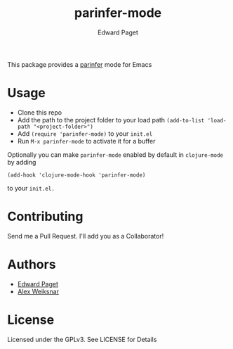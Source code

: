 #+TITLE: parinfer-mode
#+AUTHOR: Edward Paget

This package provides a [[http://shaunlebron.github.io/parinfer/index.html][parinfer]] mode for Emacs

* Usage

- Clone this repo
- Add the path to the project folder to your load path
    =(add-to-list 'load-path "<project-folder>")=
- Add =(require 'parinfer-mode)= to your =init.el=
- Run =M-x parinfer-mode= to activate it for a buffer

Optionally you can make =parinfer-mode= enabled by default in =clojure-mode= by
adding

    =(add-hook 'clojure-mode-hook 'parinfer-mode)=

to your =init.el.=

* Contributing

Send me a Pull Request. I'll add you as a Collaborator!

* Authors

- [[https://github.com/edpaget/][Edward Paget]]
- [[https://github.com/aweiksnar][Alex Weiksnar]]

* License

Licensed under the GPLv3. See LICENSE for Details
